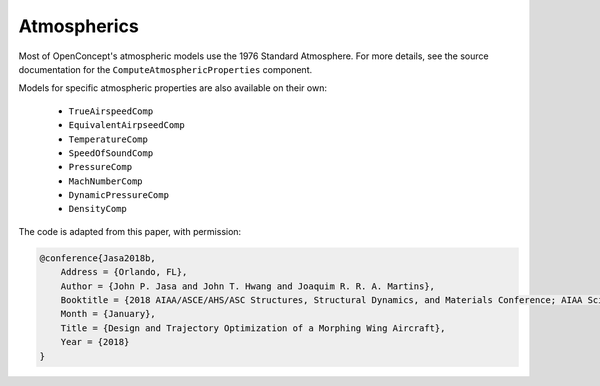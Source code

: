 .. _Atmospherics:

************
Atmospherics
************

Most of OpenConcept's atmospheric models use the 1976 Standard Atmosphere.
For more details, see the source documentation for the ``ComputeAtmosphericProperties`` component.

Models for specific atmospheric properties are also available on their own:

    - ``TrueAirspeedComp``
    - ``EquivalentAirpseedComp``
    - ``TemperatureComp``
    - ``SpeedOfSoundComp``
    - ``PressureComp``
    - ``MachNumberComp``
    - ``DynamicPressureComp``
    - ``DensityComp``

The code is adapted from this paper, with permission:

.. code:: bibtex

    @conference{Jasa2018b,
        Address = {Orlando, FL},
        Author = {John P. Jasa and John T. Hwang and Joaquim R. R. A. Martins},
        Booktitle = {2018 AIAA/ASCE/AHS/ASC Structures, Structural Dynamics, and Materials Conference; AIAA SciTech Forum},
        Month = {January},
        Title = {Design and Trajectory Optimization of a Morphing Wing Aircraft},
        Year = {2018}
    }
